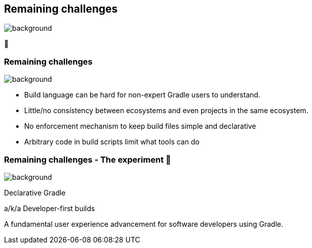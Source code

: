 [background-color="#02303a"]
== Remaining challenges
image::gradle/bg-7.png[background, size=cover]

🏃

=== Remaining challenges 
image::gradle/bg-11.png[background,size=cover]

* Build language can be hard for non-expert Gradle users to understand.
* Little/no consistency between ecosystems and even projects in the same ecosystem.
* No enforcement mechanism to keep build files simple and declarative
* Arbitrary code in build scripts limit what tools can do

=== Remaining challenges [.small]#- The experiment 🧪#
image::gradle/bg-7.png[background,size=cover]

Declarative Gradle

a/k/a Developer-first builds

A fundamental user experience advancement for software developers using Gradle.

